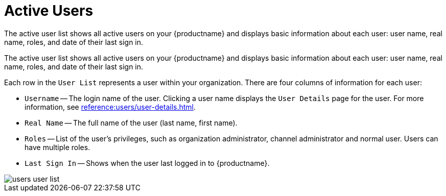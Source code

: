 [[ref.webui.users.list.active]]
= Active Users

The active user list shows all active users on your {productname} and displays basic information about each user: user name, real name, roles, and date of their last sign in.

The active user list shows all active users on your {productname} and displays basic information about each user: user name, real name, roles, and date of their last sign in.

Each row in the [guimenu]``User List`` represents a user within your organization.
There are four columns of information for each user:

* [guimenu]``Username`` -- The login name of the user.
Clicking a user name displays the [guimenu]``User Details`` page for the user.
For more information, see xref:reference:users/user-details.adoc[]. 
* [guimenu]``Real Name`` -- The full name of the user (last name, first name).
* [guimenu]``Roles`` -- List of the user's privileges, such as organization administrator, channel administrator and normal user.
Users can have multiple roles.
* [guimenu]``Last Sign In`` -- Shows when the user last logged in to {productname}.


image::users_user_list.png[scaledwidth=80%]
